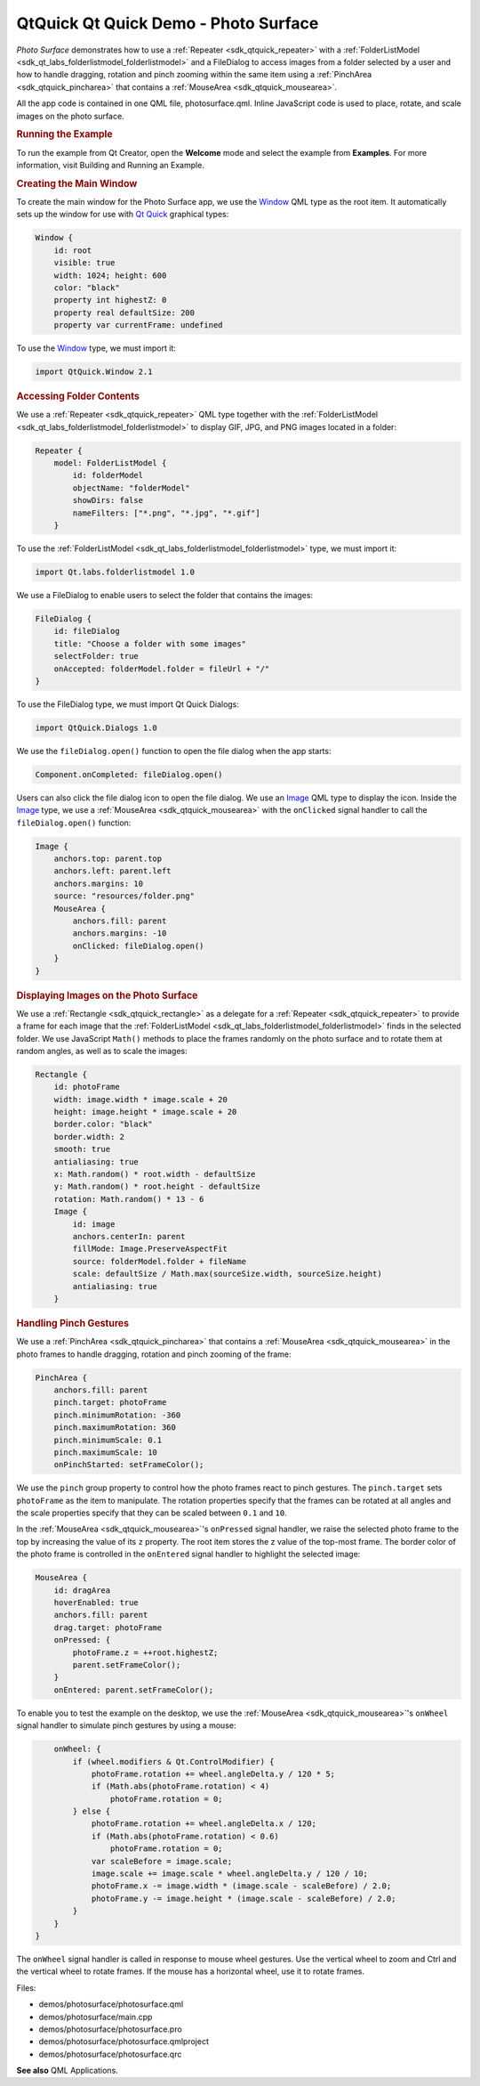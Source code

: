 .. _sdk_qtquick_qt_quick_demo_-_photo_surface:
QtQuick Qt Quick Demo - Photo Surface
=====================================



|image0|

*Photo Surface* demonstrates how to use a
:ref:`Repeater <sdk_qtquick_repeater>` with a
:ref:`FolderListModel <sdk_qt_labs_folderlistmodel_folderlistmodel>` and a
FileDialog to access images from a folder selected by a user and how to
handle dragging, rotation and pinch zooming within the same item using a
:ref:`PinchArea <sdk_qtquick_pincharea>` that contains a
:ref:`MouseArea <sdk_qtquick_mousearea>`.

All the app code is contained in one QML file, photosurface.qml. Inline
JavaScript code is used to place, rotate, and scale images on the photo
surface.

.. rubric:: Running the Example
   :name: running-the-example

To run the example from Qt Creator, open the **Welcome** mode and select
the example from **Examples**. For more information, visit Building and
Running an Example.

.. rubric:: Creating the Main Window
   :name: creating-the-main-window

To create the main window for the Photo Surface app, we use the
`Window </sdk/apps/qml/QtQuick/Window.Window/>`_  QML type as the root
item. It automatically sets up the window for use with `Qt
Quick </sdk/apps/qml/QtQuick/qtquick-index/>`_  graphical types:

.. code:: qml

    Window {
        id: root
        visible: true
        width: 1024; height: 600
        color: "black"
        property int highestZ: 0
        property real defaultSize: 200
        property var currentFrame: undefined

To use the `Window </sdk/apps/qml/QtQuick/Window.Window/>`_  type, we
must import it:

.. code:: cpp

    import QtQuick.Window 2.1

.. rubric:: Accessing Folder Contents
   :name: accessing-folder-contents

We use a :ref:`Repeater <sdk_qtquick_repeater>` QML type together with the
:ref:`FolderListModel <sdk_qt_labs_folderlistmodel_folderlistmodel>` to
display GIF, JPG, and PNG images located in a folder:

.. code:: qml

        Repeater {
            model: FolderListModel {
                id: folderModel
                objectName: "folderModel"
                showDirs: false
                nameFilters: ["*.png", "*.jpg", "*.gif"]
            }

To use the
:ref:`FolderListModel <sdk_qt_labs_folderlistmodel_folderlistmodel>` type,
we must import it:

.. code:: cpp

    import Qt.labs.folderlistmodel 1.0

We use a FileDialog to enable users to select the folder that contains
the images:

.. code:: qml

        FileDialog {
            id: fileDialog
            title: "Choose a folder with some images"
            selectFolder: true
            onAccepted: folderModel.folder = fileUrl + "/"
        }

To use the FileDialog type, we must import Qt Quick Dialogs:

.. code:: cpp

    import QtQuick.Dialogs 1.0

We use the ``fileDialog.open()`` function to open the file dialog when
the app starts:

.. code:: cpp

    Component.onCompleted: fileDialog.open()

Users can also click the file dialog icon to open the file dialog. We
use an `Image </sdk/apps/qml/QtQuick/imageelements/#image>`_  QML type
to display the icon. Inside the
`Image </sdk/apps/qml/QtQuick/imageelements/#image>`_  type, we use a
:ref:`MouseArea <sdk_qtquick_mousearea>` with the ``onClicked`` signal
handler to call the ``fileDialog.open()`` function:

.. code:: qml

        Image {
            anchors.top: parent.top
            anchors.left: parent.left
            anchors.margins: 10
            source: "resources/folder.png"
            MouseArea {
                anchors.fill: parent
                anchors.margins: -10
                onClicked: fileDialog.open()
            }
        }

.. rubric:: Displaying Images on the Photo Surface
   :name: displaying-images-on-the-photo-surface

We use a :ref:`Rectangle <sdk_qtquick_rectangle>` as a delegate for a
:ref:`Repeater <sdk_qtquick_repeater>` to provide a frame for each image
that the
:ref:`FolderListModel <sdk_qt_labs_folderlistmodel_folderlistmodel>` finds
in the selected folder. We use JavaScript ``Math()`` methods to place
the frames randomly on the photo surface and to rotate them at random
angles, as well as to scale the images:

.. code:: qml

            Rectangle {
                id: photoFrame
                width: image.width * image.scale + 20
                height: image.height * image.scale + 20
                border.color: "black"
                border.width: 2
                smooth: true
                antialiasing: true
                x: Math.random() * root.width - defaultSize
                y: Math.random() * root.height - defaultSize
                rotation: Math.random() * 13 - 6
                Image {
                    id: image
                    anchors.centerIn: parent
                    fillMode: Image.PreserveAspectFit
                    source: folderModel.folder + fileName
                    scale: defaultSize / Math.max(sourceSize.width, sourceSize.height)
                    antialiasing: true
                }

.. rubric:: Handling Pinch Gestures
   :name: handling-pinch-gestures

We use a :ref:`PinchArea <sdk_qtquick_pincharea>` that contains a
:ref:`MouseArea <sdk_qtquick_mousearea>` in the photo frames to handle
dragging, rotation and pinch zooming of the frame:

.. code:: qml

                PinchArea {
                    anchors.fill: parent
                    pinch.target: photoFrame
                    pinch.minimumRotation: -360
                    pinch.maximumRotation: 360
                    pinch.minimumScale: 0.1
                    pinch.maximumScale: 10
                    onPinchStarted: setFrameColor();

We use the ``pinch`` group property to control how the photo frames
react to pinch gestures. The ``pinch.target`` sets ``photoFrame`` as the
item to manipulate. The rotation properties specify that the frames can
be rotated at all angles and the scale properties specify that they can
be scaled between ``0.1`` and ``10``.

In the :ref:`MouseArea <sdk_qtquick_mousearea>`'s ``onPressed`` signal
handler, we raise the selected photo frame to the top by increasing the
value of its ``z`` property. The root item stores the z value of the
top-most frame. The border color of the photo frame is controlled in the
``onEntered`` signal handler to highlight the selected image:

.. code:: qml

                    MouseArea {
                        id: dragArea
                        hoverEnabled: true
                        anchors.fill: parent
                        drag.target: photoFrame
                        onPressed: {
                            photoFrame.z = ++root.highestZ;
                            parent.setFrameColor();
                        }
                        onEntered: parent.setFrameColor();

To enable you to test the example on the desktop, we use the
:ref:`MouseArea <sdk_qtquick_mousearea>`'s ``onWheel`` signal handler to
simulate pinch gestures by using a mouse:

.. code:: qml

                        onWheel: {
                            if (wheel.modifiers & Qt.ControlModifier) {
                                photoFrame.rotation += wheel.angleDelta.y / 120 * 5;
                                if (Math.abs(photoFrame.rotation) < 4)
                                    photoFrame.rotation = 0;
                            } else {
                                photoFrame.rotation += wheel.angleDelta.x / 120;
                                if (Math.abs(photoFrame.rotation) < 0.6)
                                    photoFrame.rotation = 0;
                                var scaleBefore = image.scale;
                                image.scale += image.scale * wheel.angleDelta.y / 120 / 10;
                                photoFrame.x -= image.width * (image.scale - scaleBefore) / 2.0;
                                photoFrame.y -= image.height * (image.scale - scaleBefore) / 2.0;
                            }
                        }
                    }

The ``onWheel`` signal handler is called in response to mouse wheel
gestures. Use the vertical wheel to zoom and Ctrl and the vertical wheel
to rotate frames. If the mouse has a horizontal wheel, use it to rotate
frames.

Files:

-  demos/photosurface/photosurface.qml
-  demos/photosurface/main.cpp
-  demos/photosurface/photosurface.pro
-  demos/photosurface/photosurface.qmlproject
-  demos/photosurface/photosurface.qrc

**See also** QML Applications.

.. |image0| image:: /media/sdk/apps/qml/qtquick-demos-photosurface-example/images/qtquick-demo-photosurface-small.png

